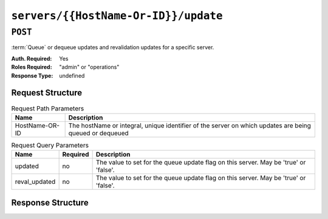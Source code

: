 ..
..
.. Licensed under the Apache License, Version 2.0 (the "License");
.. you may not use this file except in compliance with the License.
.. You may obtain a copy of the License at
..
..     http://www.apache.org/licenses/LICENSE-2.0
..
.. Unless required by applicable law or agreed to in writing, software
.. distributed under the License is distributed on an "AS IS" BASIS,
.. WITHOUT WARRANTIES OR CONDITIONS OF ANY KIND, either express or implied.
.. See the License for the specific language governing permissions and
.. limitations under the License.
..

.. _to-api-v2-servers-hostname-update:

*************************************
``servers/{{HostName-Or-ID}}/update``
*************************************

``POST``
========
:term:`Queue` or dequeue updates and revalidation updates for a specific server.

:Auth. Required: Yes
:Roles Required: "admin" or "operations"
:Response Type:  undefined

Request Structure
-----------------
.. table:: Request Path Parameters

	+------------------+---------------------------------------------------------------------------------------------------------+
	| Name             | Description                                                                                             |
	+==================+=========================================================================================================+
	|  HostName-OR-ID  | The hostName or integral, unique identifier of the server on which updates are being queued or dequeued |
	+------------------+---------------------------------------------------------------------------------------------------------+

.. table:: Request Query Parameters

	+---------------+----------+--------------------------------------------------------------------------------------+
	| Name          | Required | Description                                                                          |
	+===============+==========+======================================================================================+
	| updated       | no       | The value to set for the queue update flag on this server. May be 'true' or 'false'. |
	+---------------+----------+--------------------------------------------------------------------------------------+
	| reval_updated | no       | The value to set for the queue update flag on this server. May be 'true' or 'false'. |
	+---------------+----------+--------------------------------------------------------------------------------------+

.. code-block:: http
	:caption: Request Example

	GET /api/2.0/servers/my-edge/update?updated=true&reval_updated=false HTTP/1.1
	Host: trafficops.infra.ciab.test
	User-Agent: curl/7.47.0
	Accept: */*
	Cookie: mojolicious=...

Response Structure
------------------

.. code-block:: http
	:caption: Response Example

	HTTP/1.1 200 OK
	Access-Control-Allow-Credentials: true
	Access-Control-Allow-Headers: Origin, X-Requested-With, Content-Type, Accept
	Access-Control-Allow-Methods: POST,GET,OPTIONS,PUT,DELETE
	Access-Control-Allow-Origin: *
	Cache-Control: no-cache, no-store, max-age=0, must-revalidate
	Content-Type: application/json
	Date: Mon, 10 Dec 2018 18:20:04 GMT
	X-Server-Name: traffic_ops_golang/
	Set-Cookie: mojolicious=...; Path=/; Expires=Mon, 18 Nov 2019 17:40:54 GMT; Max-Age=3600; HttpOnly
	Vary: Accept-Encoding
	Whole-Content-Sha512: 9Mmo9hIFZyF5gAvfdJD//VH9eNgiHVLinXt88H0GlJSHhwND8gMxaFyC+f9XZfiNAoGd1MKi1934ZJGmaIR6qQ==
	Content-Length: 49

	{
		"alerts" :
			[
				{
					"text" : "successfully set server 'my-edge' updated=true reval_updated=false",
					"level" : "success"
				}
			]
	}
